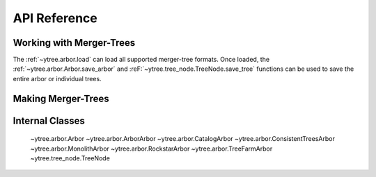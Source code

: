 .. _api-reference:

API Reference
=============

Working with Merger-Trees
-------------------------

The :ref:`~ytree.arbor.load` can load all supported
merger-tree formats.  Once loaded, the
:ref:`~ytree.arbor.Arbor.save_arbor` and
:reF:`~ytree.tree_node.TreeNode.save_tree` functions can be
used to save the entire arbor or individual trees.

.. autosummary::
   :toctree: generated/

   ~ytree.arbor.load
   ~ytree.arbor.Arbor.save_arbor
   ~ytree.tree_node.TreeNode.save_tree
   ~ytree.tree_node.TreeNode._line
   ~ytree.tree_node.TreeNode._tree
   ~ytree.arbor.Arbor.set_selector
   ~ytree.tree_node_selector.TreeNodeSelector
   ~ytree.tree_node_selector.add_tree_node_selector
   ~ytree.tree_node_selector.max_field_value
   ~ytree.tree_node_selector.min_field_value

Making Merger-Trees
-------------------

.. autosummary::
   :toctree: generated/

   ~ytree.tree_farm.TreeFarm
   ~ytree.tree_farm.TreeFarm.trace_ancestors
   ~ytree.tree_farm.TreeFarm.trace_descendents
   ~ytree.tree_farm.TreeFarm.set_selector
   ~ytree.tree_farm.TreeFarm.set_ancestry_checker
   ~ytree.tree_farm.TreeFarm.set_ancestry_filter
   ~ytree.tree_farm.TreeFarm.set_ancestry_short
   ~ytree.ancestry_checker.AncestryChecker
   ~ytree.ancestry_checker.add_ancestry_checker
   ~ytree.ancestry_checker.common_ids
   ~ytree.ancestry_filter.AncestryFilter
   ~ytree.ancestry_filter.add_ancestry_filter
   ~ytree.ancestry_filter.most_massive
   ~ytree.ancestry_short.AncestryShort
   ~ytree.ancestry_short.add_ancestry_short
   ~ytree.ancestry_short.above_mass_fraction
   ~ytree.halo_selector.HaloSelector
   ~ytree.halo_selector.add_halo_selector
   ~ytree.halo_selector.sphere_selector
   ~ytree.halo_selector.all_selector

Internal Classes
----------------

   ~ytree.arbor.Arbor
   ~ytree.arbor.ArborArbor
   ~ytree.arbor.CatalogArbor
   ~ytree.arbor.ConsistentTreesArbor
   ~ytree.arbor.MonolithArbor
   ~ytree.arbor.RockstarArbor
   ~ytree.arbor.TreeFarmArbor
   ~ytree.tree_node.TreeNode
